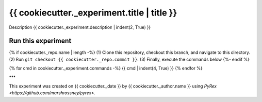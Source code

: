 ============================================
{{ cookiecutter._experiment.title | title }}
============================================

Description
{{ cookiecutter._experiment.description | indent(2, True) }}

-------------------
Run this experiment
-------------------

{% if cookiecutter._repo.name | length -%}
(1) Clone this repository, checkout this branch, and navigate to this directory.
(2) Run ``git checkout {{ cookiecutter._repo.commit }}``.
(3) Finally, execute the commands below
{%- endif %}

.. code:: sh

{% for cmd in cookiecutter._experiment.commands -%}
{{ cmd | indent(4, True) }}
{% endfor %}

***

This experiment was created on {{ cookiecutter._date }} by {{ cookiecutter._author.name }} using `PyRex <https://github.com/marshrossney/pyrex>`.
